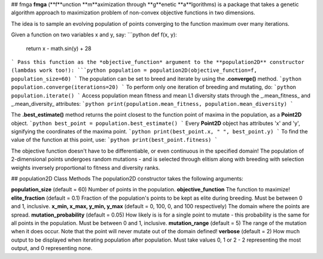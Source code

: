 ## fmga 
**fmga** (**f**unction **m**aximization through **g**enetic **a**lgorithms) is a package that takes a genetic algorithm approach to maximization problem of non-convex objective functions in two dimensions.

The idea is to sample an evolving population of points converging to the function maximum over many iterations.

Given a function on two variables x and y, say:
```python
def f(x, y):
    return x - math.sin(y) + 28
```
Pass this function as the *objective_function* argument to the **population2D** constructor (lambdas work too!):
```python
population = population2D(objective_function=f, population_size=60)
```
The population can be set to breed and iterate by using the **.converge()** method.
```python
population.converge(iterations=20)
```
To perform only one iteration of breeding and mutating, do:
```python
population.iterate()
```
Access population mean fitness and mean L1 diversity stats through the _.mean_fitness_ and _.mean_diversity_ attributes:
```python
print(population.mean_fitness, population.mean_diversity)
```

The **.best_estimate()** method returns the point closest to the function point of maxima in the population, as a **Point2D** object.
```python
best_point = population.best_estimate()
```
Every **Point2D** object has attributes 'x' and 'y', signifying the coordinates of the maxima point.
```python
print(best_point.x, " ", best_point.y)
```
To find the value of the function at this point, use:
```python
print(best_point.fitness)
```

The objective function doesn't have to be differentiable, or even continuous in the specified domain!  
The population of 2-dimensional points undergoes random mutations - and is selected through elitism along with breeding with selection weights inversely proportional to fitness and diversity ranks.

## population2D Class Methods
The population2D constructor takes the following arguments:

**population_size** (default = 60) Number of points in the population.  
**objective_function** The function to maximize!  
**elite_fraction** (default = 0.1) Fraction of the population's points to be kept as elite during breeding. Must be between 0 and 1, inclusive.  
**x_min, x_max, y_min, y_max** (default = 0, 100, 0, and 100 respectively) The domain where the points are spread.  
**mutation_probability** (default = 0.05) How likely is is for a single point to mutate - this probability is the same for all points in the population.
Must be between 0 and 1, inclusive.  
**mutation_range** (default = 5) The range of the mutation when it does occur. Note that the point will never mutate out of the domain defined!  
**verbose** (default = 2) How much output to be displayed when iterating population after population. Must take values 0, 1 or 2 - 2 representing the most output, and 0 representing none.



